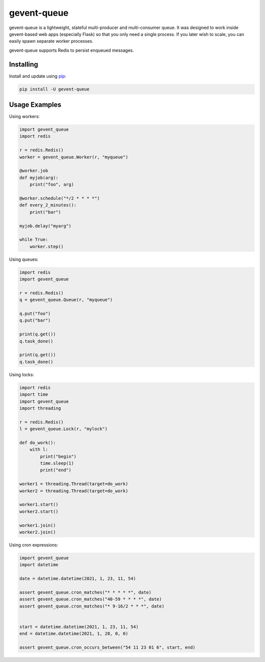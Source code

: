 gevent-queue
============

gevent-queue is a lightweight, stateful multi-producer and multi-consumer queue. It was
designed to work inside gevent-based web apps (especially Flask) so that you only need a
single process. If you later wish to scale, you can easily spawn separate worker
processes.

gevent-queue supports Redis to persist enqueued messages.

Installing
----------

Install and update using `pip`_:

.. code-block:: text

    pip install -U gevent-queue


Usage Examples
--------------

Using workers:

.. code-block:: python

    import gevent_queue
    import redis

    r = redis.Redis()
    worker = gevent_queue.Worker(r, "myqueue")

    @worker.job
    def myjob(arg):
        print("foo", arg)

    @worker.schedule("*/2 * * * *")
    def every_2_minutes():
        print("bar")

    myjob.delay("myarg")

    while True:
        worker.step()



Using queues:

.. code-block:: python

    import redis
    import gevent_queue

    r = redis.Redis()
    q = gevent_queue.Queue(r, "myqueue")

    q.put("foo")
    q.put("bar")

    print(q.get())
    q.task_done()

    print(q.get())
    q.task_done()


Using locks:

.. code-block:: python

    import redis
    import time
    import gevent_queue
    import threading

    r = redis.Redis()
    l = gevent_queue.Lock(r, "mylock")

    def do_work():
        with l:
            print("begin")
            time.sleep(1)
            print("end")

    worker1 = threading.Thread(target=do_work)
    worker2 = threading.Thread(target=do_work)

    worker1.start()
    worker2.start()

    worker1.join()
    worker2.join()

Using cron expressions:

.. code-block:: python

    import gevent_queue
    import datetime

    date = datetime.datetime(2021, 1, 23, 11, 54)

    assert gevent_queue.cron_matches("* * * * *", date)
    assert gevent_queue.cron_matches("40-59 * * * *", date)
    assert gevent_queue.cron_matches("* 9-16/2 * * *", date)


    start = datetime.datetime(2021, 1, 23, 11, 54)
    end = datetime.datetime(2021, 1, 28, 0, 0)

    assert gevent_queue.cron_occurs_between("54 11 23 01 6", start, end)


.. _pip: https://pip.pypa.io/en/stable/quickstart/
